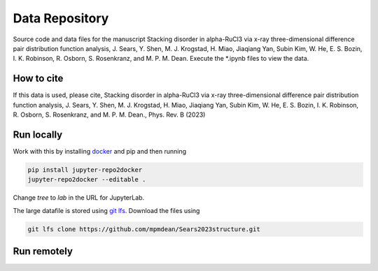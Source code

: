 ==========================================================
Data Repository
==========================================================
Source code and data files for the manuscript Stacking disorder in alpha-RuCl3 via x-ray three-dimensional difference pair distribution function analysis, J. Sears, Y. Shen, M. J. Krogstad, H. Miao, Jiaqiang Yan, Subin Kim, W. He, E. S. Bozin, I. K. Robinson, R. Osborn, S. Rosenkranz, and M. P. M. Dean. Execute the *.ipynb files to view the data.

How to cite
-----------
If this data is used, please cite, Stacking disorder in alpha-RuCl3 via x-ray three-dimensional difference pair distribution function analysis, J. Sears, Y. Shen, M. J. Krogstad, H. Miao, Jiaqiang Yan, Subin Kim, W. He, E. S. Bozin, I. K. Robinson, R. Osborn, S. Rosenkranz, and M. P. M. Dean., Phys. Rev. B (2023)


Run locally
-----------

Work with this by installing `docker <https://www.docker.com/>`_ and pip and then running

.. code-block:: bash

       pip install jupyter-repo2docker
       jupyter-repo2docker --editable .

Change `tree` to `lab` in the URL for JupyterLab. 

The large datafile is stored using `git lfs <https://git-lfs.com/>`_. Download the files using

.. code-block:: bash

       git lfs clone https://github.com/mpmdean/Sears2023structure.git

Run remotely
------------

.. image:: https://mybinder.org/badge_logo.svg
 :target: https://mybinder.org/v2/gh/mpmdean/sears2023stacking/HEAD
